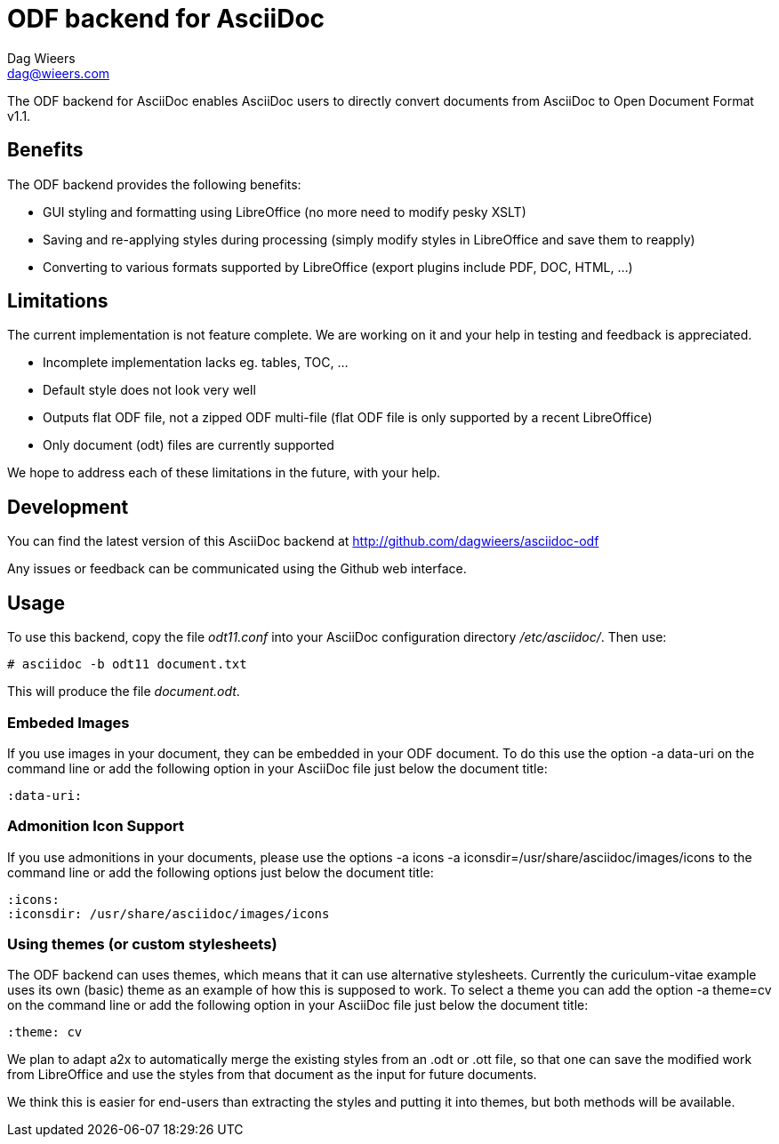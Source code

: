 = ODF backend for AsciiDoc
Dag Wieers <dag@wieers.com>

The ODF backend for AsciiDoc enables AsciiDoc users to directly convert
documents from AsciiDoc to Open Document Format v1.1.


== Benefits
The ODF backend provides the following benefits:

 - GUI styling and formatting using LibreOffice
   (no more need to modify pesky XSLT)

 - Saving and re-applying styles during processing
   (simply modify styles in LibreOffice and save them to reapply)

 - Converting to various formats supported by LibreOffice
   (export plugins include PDF, DOC, HTML, ...)


== Limitations
The current implementation is not feature complete. We are working on
it and your help in testing and feedback is appreciated.

 - Incomplete implementation lacks eg. tables, TOC, ...

 - Default style does not look very well

 - Outputs flat ODF file, not a zipped ODF multi-file
   (flat ODF file is only supported by a recent LibreOffice)

 - Only document (odt) files are currently supported

We hope to address each of these limitations in the future, with your help.


== Development
You can find the latest version of this AsciiDoc backend at
http://github.com/dagwieers/asciidoc-odf[]

Any issues or feedback can be communicated using the Github web interface.


== Usage
To use this backend, copy the file _odt11.conf_ into your AsciiDoc
configuration directory _/etc/asciidoc/_. Then use:

    # asciidoc -b odt11 document.txt

This will produce the file _document.odt_.


=== Embeded Images
If you use images in your document, they can be embedded in your ODF
document. To do this use the option +-a data-uri+ on the command line
or add the following option in your AsciiDoc file just below the
document title:

    :data-uri:


=== Admonition Icon Support
If you use admonitions in your documents, please use the options
+-a icons -a iconsdir=/usr/share/asciidoc/images/icons+ to the
command line or add the following options just below the document
title:

    :icons:
    :iconsdir: /usr/share/asciidoc/images/icons

=== Using themes (or custom stylesheets)
The ODF backend can uses themes, which means that it can use alternative
stylesheets. Currently the curiculum-vitae example uses its own (basic)
theme as an example of how this is supposed to work. To select a theme
you can add the option +-a theme=cv+ on the command line or add the
following option in your AsciiDoc file just below the document title:

    :theme: cv

We plan to adapt a2x to automatically merge the existing styles from
an .odt or .ott file, so that one can save the modified work from
LibreOffice and use the styles from that document as the input for
future documents.

We think this is easier for end-users than extracting the styles
and putting it into themes, but both methods will be available.
